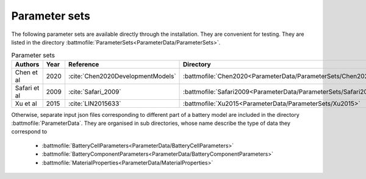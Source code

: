 ==============
Parameter sets
==============

The following parameter sets are available directly through the installation. They are convenient for testing. They are
listed in the directory :battmofile:`ParameterSets<ParameterData/ParameterSets>`.

.. list-table:: Parameter sets
   :header-rows: 1

   * - Authors
     - Year
     - Reference
     - Directory
   * - Chen et al
     - 2020
     - :cite:`Chen2020DevelopmentModels`
     - :battmofile:`Chen2020<ParameterData/ParameterSets/Chen2020>`
   * - Safari et al
     - 2009
     - :cite:`Safari_2009`
     - :battmofile:`Safari2009<ParameterData/ParameterSets/Safari2009>`
   * - Xu et al
     - 2015
     - :cite:`LIN2015633`
     - :battmofile:`Xu2015<ParameterData/ParameterSets/Xu2015>`


Otherwise, separate input json files corresponding to different part of a battery model are included in the directory
:battmofile:`ParameterData`. They are organised in sub directories, whose name describe the type of data they
correspond to

  * :battmofile:`BatteryCellParameters<ParameterData/BatteryCellParameters>`
  * :battmofile:`BatteryComponentParameters<ParameterData/BatteryComponentParameters>`
  * :battmofile:`MaterialProperties<ParameterData/MaterialProperties>`
